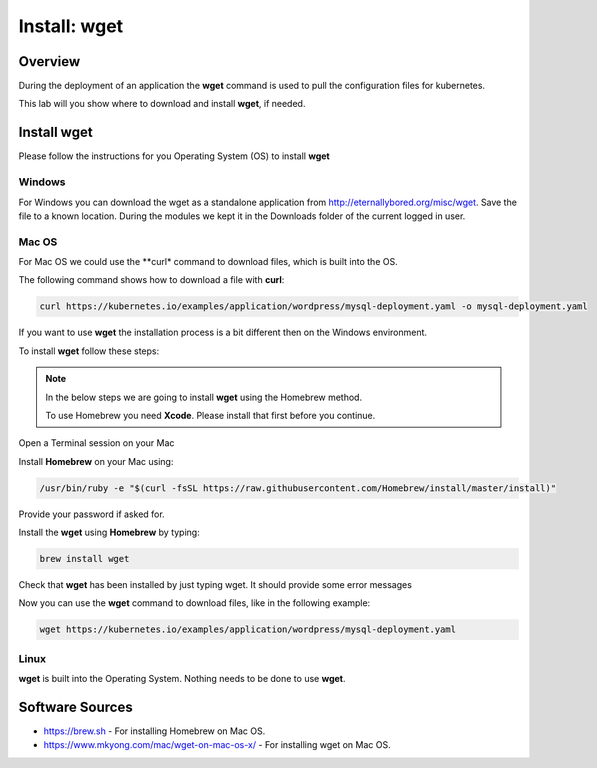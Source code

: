 .. _install_wget:

-------------
Install: wget
-------------

Overview
++++++++

During the deployment of an application the **wget** command is used to pull the configuration files for kubernetes.

This lab will you show where to download and install **wget**, if needed.

Install wget
++++++++++++

Please follow the instructions for you Operating System (OS) to install **wget**

Windows
.......

For Windows you can download the wget as a standalone application from http://eternallybored.org/misc/wget. Save the file to a known location. During the modules we kept it in the Downloads folder of the current logged in user.

.. image:: images/10.png

Mac OS
......

For Mac OS we could use the **curl* command to download files, which is built into the OS.

The following command shows how to download a file with **curl**:

.. code-block:: bash

  curl https://kubernetes.io/examples/application/wordpress/mysql-deployment.yaml -o mysql-deployment.yaml

If you want to use **wget** the installation process is a bit different then on the Windows environment.

To install **wget** follow these steps:

.. note::

  In the below steps we are going to install **wget** using the Homebrew method.

  To use Homebrew you need **Xcode**. Please install that first before you continue.

Open a Terminal session on your Mac

Install **Homebrew** on your Mac using:

.. code-block:: bash

  /usr/bin/ruby -e "$(curl -fsSL https://raw.githubusercontent.com/Homebrew/install/master/install)"

Provide your password if asked for.

.. image:: images/13.png

Install the **wget** using **Homebrew** by typing:

.. code-block:: bash

  brew install wget

.. image:: images/15.png

Check that **wget** has been installed by just typing wget. It should provide some error messages

.. image:: images/16.png

Now you can use the **wget** command to download files, like in the following example:

.. code-block:: bash

  wget https://kubernetes.io/examples/application/wordpress/mysql-deployment.yaml

Linux
.....

**wget** is built into the Operating System. Nothing needs to be done to use **wget**.

Software Sources
++++++++++++++++

- https://brew.sh - For installing Homebrew on Mac OS.
- https://www.mkyong.com/mac/wget-on-mac-os-x/ - For installing wget on Mac OS.
